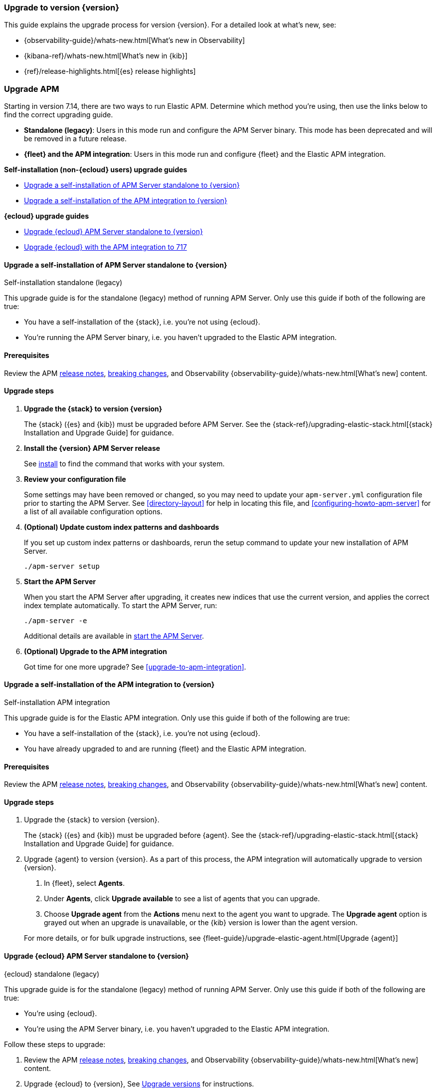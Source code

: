 [[upgrading-to-717]]
=== Upgrade to version {version}

This guide explains the upgrade process for version {version}.
For a detailed look at what's new, see:

* {observability-guide}/whats-new.html[What's new in Observability]
* {kibana-ref}/whats-new.html[What's new in {kib}]
* {ref}/release-highlights.html[{es} release highlights]

[float]
[[upgrading-apm]]
=== Upgrade APM

Starting in version 7.14, there are two ways to run Elastic APM.
Determine which method you're using, then use the links below to find the correct upgrading guide.

* **Standalone (legacy)**: Users in this mode run and configure the APM Server binary.
This mode has been deprecated and will be removed in a future release.
* **{fleet} and the APM integration**: Users in this mode run and configure {fleet} and the Elastic APM integration.

**Self-installation (non-{ecloud} users) upgrade guides**

* <<upgrade-717-self-standalone>>
* <<upgrade-717-self-integration>>

**{ecloud} upgrade guides**

* <<upgrade-717-cloud-standalone>>
* <<upgrade-717-cloud-integration>>

// ********************************************************

[[upgrade-717-self-standalone]]
==== Upgrade a self-installation of APM Server standalone to {version}

++++
<titleabbrev>Self-installation standalone (legacy)</titleabbrev>
++++

This upgrade guide is for the standalone (legacy) method of running APM Server.
Only use this guide if both of the following are true:

* You have a self-installation of the {stack}, i.e. you're not using {ecloud}.
* You're running the APM Server binary, i.e. you haven't upgraded to the Elastic APM integration.

[float]
==== Prerequisites

Review the APM <<release-notes,release notes>>, <<apm-breaking,breaking changes>>,
and Observability {observability-guide}/whats-new.html[What's new] content.

[float]
==== Upgrade steps

. **Upgrade the {stack} to version {version}**
+
The {stack} ({es} and {kib}) must be upgraded before APM Server.
See the {stack-ref}/upgrading-elastic-stack.html[{stack} Installation and Upgrade Guide] for guidance.

. **Install the {version} APM Server release**
+
See <<installing,install>> to find the command that works with your system.

. **Review your configuration file**
+
Some settings may have been removed or changed, so you may need to update your `apm-server.yml` configuration
file prior to starting the APM Server.
See <<directory-layout>> for help in locating this file,
and <<configuring-howto-apm-server>> for a list of all available configuration options.

. **(Optional) Update custom index patterns and dashboards**
+
If you set up custom index patterns or dashboards,
rerun the setup command to update your new installation of APM Server.
+
[source,bash]
----
./apm-server setup
----

. **Start the APM Server**
+
When you start the APM Server after upgrading, it creates new indices that use the current version,
and applies the correct index template automatically.
To start the APM Server, run:
+
[source,bash]
----
./apm-server -e
----
+
Additional details are available in <<apm-server-starting,start the APM Server>>.

. **(Optional) Upgrade to the APM integration**
+
Got time for one more upgrade?
See <<upgrade-to-apm-integration>>.

// ********************************************************

[[upgrade-717-self-integration]]
==== Upgrade a self-installation of the APM integration to {version}

++++
<titleabbrev>Self-installation APM integration</titleabbrev>
++++

This upgrade guide is for the Elastic APM integration.
Only use this guide if both of the following are true:

* You have a self-installation of the {stack}, i.e. you're not using {ecloud}.
* You have already upgraded to and are running {fleet} and the Elastic APM integration.

[float]
==== Prerequisites

Review the APM <<release-notes,release notes>>, <<apm-breaking,breaking changes>>,
and Observability {observability-guide}/whats-new.html[What's new] content.

[float]
==== Upgrade steps

. Upgrade the {stack} to version {version}.
+
The {stack} ({es} and {kib}) must be upgraded before {agent}.
See the {stack-ref}/upgrading-elastic-stack.html[{stack} Installation and Upgrade Guide] for guidance.

. Upgrade {agent} to version {version}.
As a part of this process, the APM integration will automatically upgrade to version {version}.
+
--
. In {fleet}, select **Agents**.

. Under **Agents**, click **Upgrade available** to see a list of agents that you can upgrade.

. Choose **Upgrade agent** from the **Actions** menu next to the agent you want to upgrade.
The **Upgrade agent** option is grayed out when an upgrade is unavailable, or
the {kib} version is lower than the agent version.
--
+
For more details, or for bulk upgrade instructions, see
{fleet-guide}/upgrade-elastic-agent.html[Upgrade {agent}]

// ********************************************************

[[upgrade-717-cloud-standalone]]
==== Upgrade {ecloud} APM Server standalone to {version}

++++
<titleabbrev>{ecloud} standalone (legacy)</titleabbrev>
++++

This upgrade guide is for the standalone (legacy) method of running APM Server.
Only use this guide if both of the following are true:

* You're using {ecloud}.
* You're using the APM Server binary, i.e. you haven't upgraded to the Elastic APM integration.

Follow these steps to upgrade:

. Review the APM <<release-notes,release notes>>, <<apm-breaking,breaking changes>>,
and Observability {observability-guide}/whats-new.html[What's new] content.

. Upgrade {ecloud} to {version},
See https://www.elastic.co/guide/en/cloud/current/ec-upgrade-deployment.html[Upgrade versions] for instructions.

. (Optional) Upgrade to the APM integration.
Got time for one more upgrade?
See <<upgrade-to-apm-integration>>.

// ********************************************************

[[upgrade-717-cloud-integration]]
==== Upgrade {ecloud} with the APM integration to 717

++++
<titleabbrev>{ecloud} APM integration</titleabbrev>
++++

This upgrade guide is for the Elastic APM integration.
Only use this guide if both of the following are true:

* You're using {ecloud}.
* You have already upgraded to and are running {fleet} and the Elastic APM integration.

Follow these steps to upgrade:

. Review the APM <<release-notes,release notes>>, <<apm-breaking,breaking changes>>,
and Observability {observability-guide}/whats-new.html[What's new] content.

. Upgrade your {ecloud} instance to {version}.
See https://www.elastic.co/guide/en/cloud/current/ec-upgrade-deployment.html[Upgrade versions] for details.
The APM integration will automatically be upgraded to version {version} as a part of this process.
